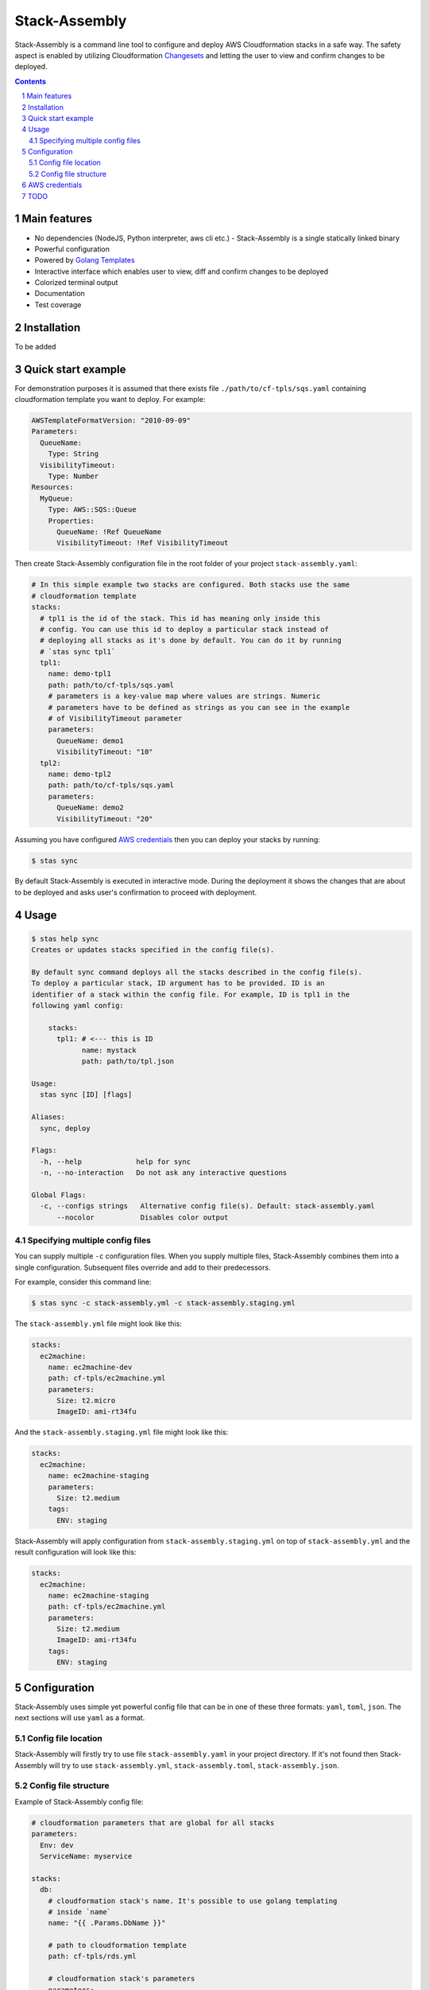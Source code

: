 Stack-Assembly
##############

Stack-Assembly is a command line tool to configure and deploy AWS Cloudformation
stacks in a safe way. The safety aspect is enabled by utilizing Cloudformation
`Changesets
<https://docs.aws.amazon.com/AWSCloudFormation/latest/UserGuide/using-cfn-updating-stacks-changesets.html>`_
and letting the user to view and confirm changes to be deployed.


.. contents::

.. section-numbering::

Main features
=============

* No dependencies (NodeJS, Python interpreter, aws cli etc.) - Stack-Assembly is
  a single statically linked binary
* Powerful configuration
* Powered by `Golang Templates <https://golang.org/pkg/text/template/>`_
* Interactive interface which enables user to view, diff and confirm changes to
  be deployed
* Colorized terminal output
* Documentation
* Test coverage


Installation
============

To be added

Quick start example
===================

For demonstration purposes it is assumed that there exists file
``./path/to/cf-tpls/sqs.yaml`` containing cloudformation template you
want to deploy. For example:

.. code-block:: yaml

    AWSTemplateFormatVersion: "2010-09-09"
    Parameters:
      QueueName:
        Type: String
      VisibilityTimeout:
        Type: Number
    Resources:
      MyQueue:
        Type: AWS::SQS::Queue
        Properties:
          QueueName: !Ref QueueName
          VisibilityTimeout: !Ref VisibilityTimeout

Then create Stack-Assembly configuration file in the root folder of your project
``stack-assembly.yaml``:

.. code-block:: yaml

    # In this simple example two stacks are configured. Both stacks use the same
    # cloudformation template
    stacks:
      # tpl1 is the id of the stack. This id has meaning only inside this
      # config. You can use this id to deploy a particular stack instead of
      # deploying all stacks as it's done by default. You can do it by running
      # `stas sync tpl1`
      tpl1:
        name: demo-tpl1
        path: path/to/cf-tpls/sqs.yaml
        # parameters is a key-value map where values are strings. Numeric
        # parameters have to be defined as strings as you can see in the example
        # of VisibilityTimeout parameter
        parameters:
          QueueName: demo1
          VisibilityTimeout: "10"
      tpl2:
        name: demo-tpl2
        path: path/to/cf-tpls/sqs.yaml
        parameters:
          QueueName: demo2
          VisibilityTimeout: "20"

Assuming you have configured `AWS credentials`_ then you can deploy your stacks
by running:

.. code-block:: bash

    $ stas sync

By default Stack-Assembly is executed in interactive mode. During the deployment
it shows the changes that are about to be deployed and asks user's confirmation
to proceed with deployment.

Usage
=====

.. code-block::

    $ stas help sync
    Creates or updates stacks specified in the config file(s).

    By default sync command deploys all the stacks described in the config file(s).
    To deploy a particular stack, ID argument has to be provided. ID is an
    identifier of a stack within the config file. For example, ID is tpl1 in the
    following yaml config:

    	stacks:
    	  tpl1: # <--- this is ID
    		name: mystack
    		path: path/to/tpl.json

    Usage:
      stas sync [ID] [flags]

    Aliases:
      sync, deploy

    Flags:
      -h, --help             help for sync
      -n, --no-interaction   Do not ask any interactive questions

    Global Flags:
      -c, --configs strings   Alternative config file(s). Default: stack-assembly.yaml
    	  --nocolor           Disables color output

Specifying multiple config files
--------------------------------

You can supply multiple ``-c`` configuration files. When you supply multiple
files, Stack-Assembly combines them into a single configuration. Subsequent
files override and add to their predecessors.

For example, consider this command line:

.. code-block:: bash

    $ stas sync -c stack-assembly.yml -c stack-assembly.staging.yml

The ``stack-assembly.yml`` file might look like this:

.. code-block:: yaml

    stacks:
      ec2machine:
        name: ec2machine-dev
        path: cf-tpls/ec2machine.yml
        parameters:
          Size: t2.micro
          ImageID: ami-rt34fu

And the ``stack-assembly.staging.yml`` file might look like this:

.. code-block:: yaml

    stacks:
      ec2machine:
        name: ec2machine-staging
        parameters:
          Size: t2.medium
        tags:
          ENV: staging

Stack-Assembly will apply configuration from ``stack-assembly.staging.yml`` on
top of ``stack-assembly.yml`` and the result configuration will look like this:

.. code-block:: yaml

    stacks:
      ec2machine:
        name: ec2machine-staging
        path: cf-tpls/ec2machine.yml
        parameters:
          Size: t2.medium
          ImageID: ami-rt34fu
        tags:
          ENV: staging

Configuration
=============

Stack-Assembly uses simple yet powerful config file that can be in one of these
three formats: ``yaml``, ``toml``, ``json``. The next sections will use ``yaml``
as a format.

Config file location
--------------------

Stack-Assembly will firstly try to use file ``stack-assembly.yaml`` in your
project directory. If it's not found then Stack-Assembly will try to use
``stack-assembly.yml``, ``stack-assembly.toml``, ``stack-assembly.json``.

Config file structure
---------------------

Example of Stack-Assembly config file:

.. code-block:: yaml

    # cloudformation parameters that are global for all stacks
    parameters:
      Env: dev
      ServiceName: myservice

    stacks:
      db:
        # cloudformation stack's name. It's possible to use golang templating
        # inside `name`
        name: "{{ .Params.DbName }}"

        # path to cloudformation template
        path: cf-tpls/rds.yml

        # cloudformation stack's parameters
        parameters:
          Type: db.t2.medium
          # it's possible to use golang templating inside parameter value
          DbName: "{{ .Params.ServiceName }}-{{ .Params.Env }}"

        # cloudformation stack's tags. It's also possible to use golang
        # templating inside tag value
        tags:
          ENV: "{{ .Params.Env }}"

        # it's possible to create a stack policy that will disallow to `update`
        # or `delete` certain stack resources. In this case the policy will be
        # applied to stack resource with `LogicalResourceId` equal to
        # `DbInstance`. See the following link for more information:
        # https://docs.aws.amazon.com/AWSCloudFormation/latest/UserGuide/protect-stack-resources.html
        block:
          - DbInstance

      ec2app:
        name: "{{ .Params.ServiceName }}-{{ .Params.Env }}-ec2app"
        path: cf-tpls/ec2app.yml
        parameters:
          Type: t2.micro

        # dependsOn instruction tells Stack-Assembly that this stack should be
        # deployed after `db` stack is deployed
        dependsOn:
          - db

        # Rollback triggers enable you to have AWS CloudFormation monitor the
        # state of your application during stack creation and updating, and to
        # roll back that operation if the application breaches the threshold of
        # any of the alarms you've specified.
        # For more information, see
        # https://docs.aws.amazon.com/AWSCloudFormation/latest/UserGuide/using-cfn-rollback-triggers.html
        rollbackConfiguration:
          monitoringTimeInMinutes: 1
          rollbackTriggers:
            - arn: arn:aws:cloudwatch:{{ .AWS.Region }}:{{ .AWS.AccountID }}:alarm:{{ .Params.ServiceName }}-errors
              type: AWS::CloudWatch::Alarm

AWS credentials
===============

To be added

TODO
====

* Add possibility to introspect aws resources.
* Enable user to unblock the blocked resource (interactively).
* Github support.
* Add ci.
